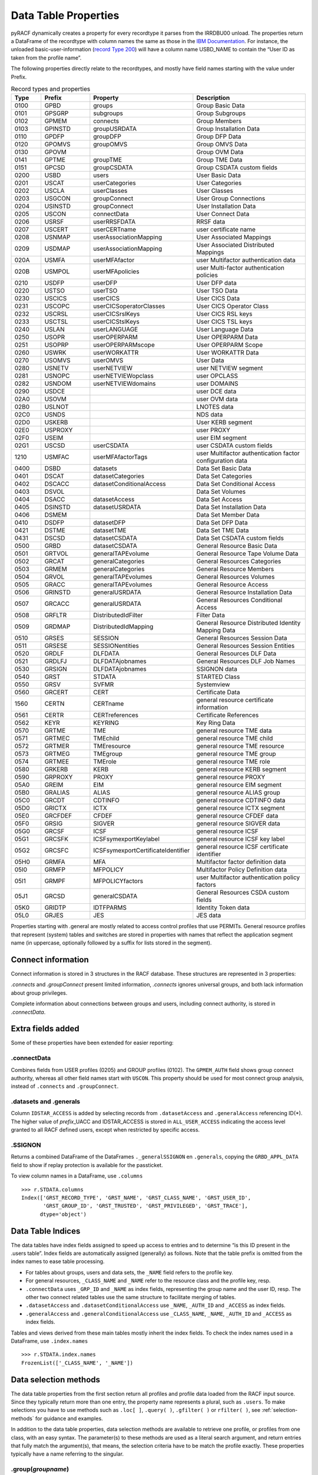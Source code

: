 Data Table Properties
=====================

pyRACF dynamically creates a property for every recordtype it parses
from the IRRDBU00 unload. The properties return a DataFrame of the
recordtype with column names the same as those in the `IBM
Documentation <https://www.ibm.com/docs/en/zos/3.1.0?topic=records-irrdbu00-record-types>`__.
For instance, the unloaded basic-user-information (`record Type
200 <https://www.ibm.com/docs/en/zos/3.1.0?topic=utility-user-record-formats>`__)
will have a column name USBD_NAME to contain the “User ID as taken from
the profile name”.

The following properties directly relate to the recordtypes, and mostly
have field names starting with the value under Prefix.

..
   sphinx doesn't truncate or wrap the Property value when it exceeds the column width,
   so added _static/css/custom.css to make the table render properly.
   and, sigh, github does not seem to support a csv from a file, so we copy the csv inline.

.. _DataFrames:

.. csv-table:: Record types and properties
   :header: "Type", "Prefix", "Property", "Description"
   :widths: 11, 18, 26, 45

	0100,GPBD,groups,Group Basic Data
	0101,GPSGRP,subgroups,Group Subgroups
	0102,GPMEM,connects,Group Members
	0103,GPINSTD,groupUSRDATA,Group Installation Data
	0110,GPDFP,groupDFP,Group DFP Data
	0120,GPOMVS,groupOMVS,Group OMVS Data
	0130,GPOVM,,Group OVM Data
	0141,GPTME,groupTME,Group TME Data
	0151,GPCSD,groupCSDATA,Group CSDATA custom fields
	0200,USBD,users,User Basic Data
	0201,USCAT,userCategories,User Categories
	0202,USCLA,userClasses,User Classes
	0203,USGCON,groupConnect,User Group Connections
	0204,USINSTD,groupConnect,User Installation Data
	0205,USCON,connectData,User Connect Data
	0206,USRSF,userRRSFDATA,RRSF data
	0207,USCERT,userCERTname,user certificate name
	0208,USNMAP,userAssociationMapping,User Associated Mappings
	0209,USDMAP,userAssociationMapping,User Associated Distributed Mappings
	020A,USMFA,userMFAfactor,user Multifactor authentication data
	020B,USMPOL,userMFApolicies,user Multi-factor authentication policies
	0210,USDFP,userDFP,User DFP data
	0220,USTSO,userTSO,User TSO Data
	0230,USCICS,userCICS,User CICS Data
	0231,USCOPC,userCICSoperatorClasses,User CICS Operator Class
	0232,USCRSL,userCICSrslKeys,User CICS RSL keys
	0233,USCTSL,userCICStslKeys,User CICS TSL keys
	0240,USLAN,userLANGUAGE,User Language Data
	0250,USOPR,userOPERPARM,User OPERPARM Data
	0251,USOPRP,userOPERPARMscope,User OPERPARM Scope
	0260,USWRK,userWORKATTR,User WORKATTR Data
	0270,USOMVS,userOMVS,User Data
	0280,USNETV,userNETVIEW,user NETVIEW segment
	0281,USNOPC,userNETVIEWopclass,user OPCLASS
	0282,USNDOM,userNETVIEWdomains,user DOMAINS
	0290,USDCE,,user DCE data
	02A0,USOVM,,user OVM data
	02B0,USLNOT,,LNOTES data
	02C0,USNDS,,NDS data
	02D0,USKERB,,User KERB segment
	02E0,USPROXY,,user PROXY
	02F0,USEIM,,user EIM segment
	02G1,USCSD,userCSDATA,user CSDATA custom fields
	1210,USMFAC,userMFAfactorTags,user Multifactor authentication factor configuration data
	0400,DSBD,datasets,Data Set Basic Data
	0401,DSCAT,datasetCategories,Data Set Categories
	0402,DSCACC,datasetConditionalAccess,Data Set Conditional Access
	0403,DSVOL,,Data Set Volumes
	0404,DSACC,datasetAccess,Data Set Access
	0405,DSINSTD,datasetUSRDATA,Data Set Installation Data
	0406,DSMEM,,Data Set Member Data
	0410,DSDFP,datasetDFP,Data Set DFP Data
	0421,DSTME,datasetTME,Data Set TME Data
	0431,DSCSD,datasetCSDATA,Data Set CSDATA custom fields
	0500,GRBD,datasetCSDATA,General Resource Basic Data
	0501,GRTVOL,generalTAPEvolume,General Resource Tape Volume Data
	0502,GRCAT,generalCategories,General Resources Categories
	0503,GRMEM,generalCategories,General Resource Members
	0504,GRVOL,generalTAPEvolumes,General Resources Volumes
	0505,GRACC,generalTAPEvolumes,General Resource Access
	0506,GRINSTD,generalUSRDATA,General Resource Installation Data
	0507,GRCACC,generalUSRDATA,General Resources Conditional Access
	0508,GRFLTR,DistributedIdFilter,Filter Data
	0509,GRDMAP,DistributedIdMapping,General Resource Distributed Identity Mapping Data
	0510,GRSES,SESSION,General Resources Session Data
	0511,GRSESE,SESSIONentities,General Resources Session Entities
	0520,GRDLF,DLFDATA,General Resources DLF Data
	0521,GRDLFJ,DLFDATAjobnames,General Resources DLF Job Names
	0530,GRSIGN,DLFDATAjobnames,SSIGNON data
	0540,GRST,STDATA,STARTED Class
	0550,GRSV,SVFMR,Systemview
	0560,GRCERT,CERT,Certificate Data
	1560,CERTN,CERTname,general resource certificate information
	0561,CERTR,CERTreferences,Certificate References
	0562,KEYR,KEYRING,Key Ring Data
	0570,GRTME,TME,general resource TME data
	0571,GRTMEC,TMEchild,general resource TME child
	0572,GRTMER,TMEresource,general resource TME resource
	0573,GRTMEG,TMEgroup,general resource TME group
	0574,GRTMEE,TMErole,general resource TME role
	0580,GRKERB,KERB,general resource KERB segment
	0590,GRPROXY,PROXY,general resource PROXY
	05A0,GREIM,EIM,general resource EIM segment
	05B0,GRALIAS,ALIAS,general resource ALIAS group
	05C0,GRCDT,CDTINFO,general resource CDTINFO data
	05D0,GRICTX,ICTX,general resource ICTX segment
	05E0,GRCFDEF,CFDEF,general resource CFDEF data
	05F0,GRSIG,SIGVER,general resource SIGVER data
	05G0,GRCSF,ICSF,general resource ICSF
	05G1,GRCSFK,ICSFsymexportKeylabel,general resource ICSF key label
	05G2,GRCSFC,ICSFsymexportCertificateIdentifier,general resource ICSF certificate identifier
	05H0,GRMFA,MFA,Multifactor factor definition data
	05I0,GRMFP,MFPOLICY,Multifactor Policy Definition data
	05I1,GRMPF,MFPOLICYfactors,user Multifactor authentication policy factors
	05J1,GRCSD,generalCSDATA,General Resources CSDA custom fields
	05K0,GRIDTP,IDTFPARMS,Identity Token data
	05L0,GRJES,JES,JES data


Properties starting with .general are mostly related to access control
profiles that use PERMITs. General resource profiles that represent
(system) tables and switches are stored in properties with names that
reflect the application segment name (in uppercase, optionally followed
by a suffix for lists stored in the segment).

Connect information
-------------------

Connect information is stored in 3 structures in the RACF database.  These structures are represented in 3 properties:

`.connects` and `.groupConnect` present limited information, `.connects` ignores universal groups, and both lack information about group privileges.

Complete information about connections between groups and users, including connect authority, is stored in `.connectData`.

Extra fields added
------------------

Some of these properties have been extended for easier reporting:

.connectData
^^^^^^^^^^^^

Combines fields from USER profiles (0205) and GROUP profiles (0102). The
``GPMEM_AUTH`` field shows group connect authority, whereas all other
field names start with ``USCON``. This property should be used for most
connect group analysis, instead of ``.connects`` and ``.groupConnect``.

.datasets and .generals
^^^^^^^^^^^^^^^^^^^^^^^

Column ``IDSTAR_ACCESS`` is added by selecting records from
``.datasetAccess`` and ``.generalAccess`` referencing ID(\*). The higher
value of *prefix*\ \_UACC and IDSTAR_ACCESS is stored in
``ALL_USER_ACCESS`` indicating the access level granted to all RACF
defined users, except when restricted by specific access.

.SSIGNON
^^^^^^^^

Returns a combined DataFrame of the DataFrames ``._generalSSIGNON`` en
``.generals``, copying the ``GRBD_APPL_DATA`` field to show if replay
protection is available for the passticket.

To view column names in a DataFrame, use ``.columns``

::

   >>> r.STDATA.columns
   Index(['GRST_RECORD_TYPE', 'GRST_NAME', 'GRST_CLASS_NAME', 'GRST_USER_ID',
          'GRST_GROUP_ID', 'GRST_TRUSTED', 'GRST_PRIVILEGED', 'GRST_TRACE'],
         dtype='object')

Data Table Indices
------------------

The data tables have index fields assigned to speed up access to entries
and to determine “is this ID present in the .users table”. Index fields
are automatically assigned (generally) as follows. Note that the table
prefix is omitted from the index names to ease table processing.

-  For tables about groups, users and data sets, the ``_NAME`` field
   refers to the profile key.
-  For general resources, ``_CLASS_NAME`` and ``_NAME`` refer to the
   resource class and the profile key, resp.
-  ``.connectData`` uses ``_GRP_ID`` and ``_NAME`` as index fields,
   representing the group name and the user ID, resp. The other two
   connect related tables use the same structure to facilitate merging
   of tables.
-  ``.datasetAccess`` and ``.datasetConditionalAccess`` use ``_NAME``,
   ``_AUTH_ID`` and ``_ACCESS`` as index fields.
-  ``.generalAccess`` and ``.generalConditionalAccess`` use
   ``_CLASS_NAME``, ``_NAME``, ``_AUTH_ID`` and ``_ACCESS`` as index
   fields.

Tables and views derived from these main tables mostly inherit the index
fields. To check the index names used in a DataFrame, use
``.index.names``

::

   >>> r.STDATA.index.names
   FrozenList(['_CLASS_NAME', '_NAME'])

Data selection methods
----------------------

The data table properties from the first section return all profiles and profile data loaded
from the RACF input source. Since they typically return more than one
entry, the property name represents a plural, such as ``.users``. To
make selections you have to use methods such as ``.loc[ ]``,
``.query( )``, ``.gfilter( )`` or ``rfilter( )``, see :ref:`selection-methods` for guidance and examples.

In addition to the data table properties, data selection methods are
available to retrieve one profile, or profiles from one class, with an
easy syntax. The parameter(s) to these methods are used as a literal
search argument, and return entries that fully match the argument(s), that means, the selection criteria have to be match the profile exactly.
These properties typically have a name referring to the singular.

.group(*groupname*)
^^^^^^^^^^^^^^^^^^^

Returns a data frame with 1 record from ``.groups`` when the group is found,
or an empty frame. For example, ``r.group('SYS1')``

.user(*userid*)
^^^^^^^^^^^^^^^

Returns a data frame with 1 record from ``.users`` when the user ID is
found, or an empty frame. For example, ``r.user('IBMUSER')``

.connect(*groupname*, *userid*)
^^^^^^^^^^^^^^^^^^^^^^^^^^^^^^^

Returns a data frame with record(s) from ``.connectData``, fitting the
parameters exactly, or an empty frame. For example,
``r.connect('SYS1','IBMUSER')``

If one of the parameters is written as ``None``, or the second parameter is
omitted, all profiles matching the specified parameter are shown, with
one index level instead of the 2 index levels that .connectData holds.
For example, ``r.connect('SYS1')`` shows all users connected to SYS1,
whereas ``r.connect(None, 'IBMUSER')`` shows all the groups IBMUSER is
member of. Instead of ``None``, you may specify ``'**'``.

You can find all entries in .users that have a group connection to
SYSPROG as follows:

::

   r.users.loc[r.users.USBD_NAME.isin(r.connect('SYSPROG').index)]

or

::

   r.users.query("_NAME in @r.connect('SYSPROG').index")

These forms use the index structure of ``.connect``, rather than the data,
giving better speed. The 2nd example references the index field
``_NAME`` rather than the data column ``USBD_NAME``.

.dataset(*key*)
^^^^^^^^^^^^^^^

Returns a data frame with 1 record from ``.datasets`` when a profile is
found, fitting the parameters exactly, or an empty frame. For example,
``r.dataset('SYS1.*.**')``

To show all dataset profiles starting with SYS1 use
``r.datasets.gfilter('SYS1.**')``

.datasetPermit(*key*, *id*, *access*)
^^^^^^^^^^^^^^^^^^^^^^^^^^^^^^^^^^^^^

Returns a data frame with records from ``.datasetAccess``, fitting the
parameters exactly, or an empty frame. For example,
``r.datasetPermit('SYS1.*.**', None, 'UPDATE')`` shows all IDs with
update access on the SYS1.\*.\*\* profile (if this exists).

To show entries from all dataset profiles starting with SYS1 use
``r.datasetAccess.gfilter('SYS1.**', '**', 'UPDATE')``

or

``r.datasets.gfilter('SYS1.**').acl(access='UPDATE')``


.datasetConditionalPermit(*key*, *id*, *access*)
^^^^^^^^^^^^^^^^^^^^^^^^^^^^^^^^^^^^^^^^^^^^^^^^

Returns a data frame with records from ``.datasetConditionalAccess``,
fitting the parameters exactly, or an empty frame. For example,
``r.datasetConditionalPermit('SYS1.*.**', None, 'UPDATE')``

To show entries from all conditional permits for ID(\*) use
``r.datasetConditionalAccess.gfilter('**', '*', '**')``

.general(*resclass*, *key*)
^^^^^^^^^^^^^^^^^^^^^^^^^^^

Returns a data frame with profile(s) from ``.generals`` fitting the
parameters exactly, or an empty frame. For example,
``r.general('FACILITY', 'BPX.**')``

If one of the parameters is written as ``None`` or ``'**'``, or the second
parameter is omitted, all profiles matching the specified parameter are
shown. For example, ``r.general('UNIXPRIV')``

To show general resource profiles relevant to z/OS UNIX use
``r.generals.gfilter('FACILITY', 'BPX.**')``

.generalPermit(*resclass*, *key*, *id*, *access*)
^^^^^^^^^^^^^^^^^^^^^^^^^^^^^^^^^^^^^^^^^^^^^^^^^

Returns a data frame with records from ``.generalAccess``, fitting the
parameters exactly, or an empty frame. For example,
``r.generalPermit('UNIXPRIV', None, None, 'UPDATE')`` shows all IDs with
update access on the any UNIXPRIV profile (if this exists).

To show entries from all TCICSTRN profiles starting with CICSP use
``r.generalAccess.gfilter('TCICSTRN', 'CICSP*')``

.generalConditionalPermit(*resclass*, *key*, *id*, *access*)
^^^^^^^^^^^^^^^^^^^^^^^^^^^^^^^^^^^^^^^^^^^^^^^^^^^^^^^^^^^^

Returns a data frame with records from ``.generalConditionalAccess`` fitting
the parameters exactly, or an empty frame. For example,
``r.generalConditionalPermit('FACILITY')``

To show entries from all conditional permits for ID(\*) use one of the following

``r.generalConditionalPermit('**', '**', '*', '**')``

``r.generalConditionalPermit(None, None, '*', None)``

``r.generalConditionalAccess.gfilter(None, None, '*', None)``

``r.generalConditionalAccess.rfilter(None, None, '\*', None)``

Analytic Properties
-------------------

These properties present a subset of a DataFrame, or the result of
DataFrame intersections, to identify points of interest.

.specials
^^^^^^^^^

The ``.specials`` property returns a “USBD” DataFrame (like ``.users``) with
all users that have the ‘special attribute’ set. Effectively this is the
same as the result from

``r.users.loc[r.users['USBD_SPECIAL'] == 'YES']``

.operations
^^^^^^^^^^^

Like the ``.specials`` property but now all the users that have the
‘operations attribute’ set are returned.

.auditors
^^^^^^^^^

Returns a DataFrame with all users that have the ‘auditor attribute’

.revoked
^^^^^^^^

Returns a DataFrame with all revoked users.

.groupsWithoutUsers
^^^^^^^^^^^^^^^^^^^

Returns a DataFrame with all groups that have no user IDs connected
(empty groups).

.uacc_read_datasets
^^^^^^^^^^^^^^^^^^^

Returns a DataFrame with all dataset definitions that have a Universal
Access of ‘READ’

.uacc_update_datasets
^^^^^^^^^^^^^^^^^^^^^

Returns a DataFrame with all dataset definitions that have a Universal
Access of ‘UPDATE’

.uacc_control_datasets
^^^^^^^^^^^^^^^^^^^^^^

Returns a DataFrame with all dataset definitions that have a Universal
Access of ‘CONTROL’

.uacc_alter_datasets
^^^^^^^^^^^^^^^^^^^^

Returns a DataFrame with all dataset definitions that have a Universal
Access of ‘ALTER’

.orphans
^^^^^^^^

Returns a tuple of ``.datasetAccess`` DataFrame and ``.generalAccess``
DataFrame with entries that refer to non-existing authid’s.
